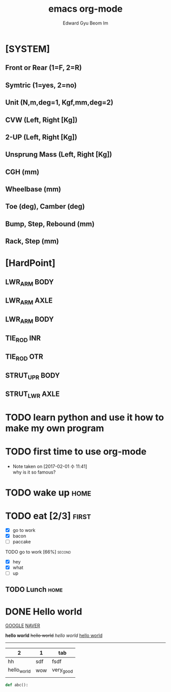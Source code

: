 * [SYSTEM]
** Front or Rear (1=F, 2=R)
** Symtric (1=yes, 2=no)
** Unit (N,m,deg=1, Kgf,mm,deg=2)
** CVW (Left, Right [Kg])
** 2-UP (Left, Right [Kg])
** Unsprung Mass (Left, Right [Kg])
** CGH (mm)
** Wheelbase (mm)
** Toe (deg), Camber (deg)
** Bump, Step, Rebound (mm)
** Rack, Step (mm)


* [HardPoint]
** LWR_ARM BODY
** LWR_ARM AXLE
** LWR_ARM BODY
** TIE_ROD INR
** TIE_ROD OTR
** STRUT_UPR BODY
** STRUT_LWR AXLE
** 
** 
** 
** 
** 
** 





* TODO learn python and use it how to make my own program
  DEADLINE: <2017-02-01 수>


* TODO first time to use org-mode
  - Note taken on [2017-02-01 수 11:41] \\
    why is it so famous?



* TODO wake up                                                         :home:

* TODO eat [2/3]                                                      :first:
   - [X] go to work
   - [X] bacon
   - [ ] paccake
**** TODO go to work [66%]                                           :second:
     - [X] hey
     - [X] what
     - [ ] up

** TODO Lunch                                                          :home:
   DEADLINE: <2017-02-08 수>


* DONE Hello world
  CLOSED: [2017-02-01 수 12:13]
 

[[http://google.com][GOOGLE]]
[[https:www.naver.com][NAVER]]


*hello world*
+hello world+
/hello world/
_hello world_


#+TITLE: emacs org-mode
------------------------------
#+STARTUP: showall
#+AUTHOR: Edward Gyu Beom Im
#+EMAIL: gyurse@gmail.com
#+OPTIONS: LaTeX:t

#+LINK: gnu-emacs http://www.gnu.org/software/emacs

| 2           | 1   | tab       |
|-------------+-----+-----------|
| hh          | sdf | fsdf      |
| hello_world | wow | very_good |
|             |     |           |


#+BEGIN_SRC python
def abc():


#+END_SRC






